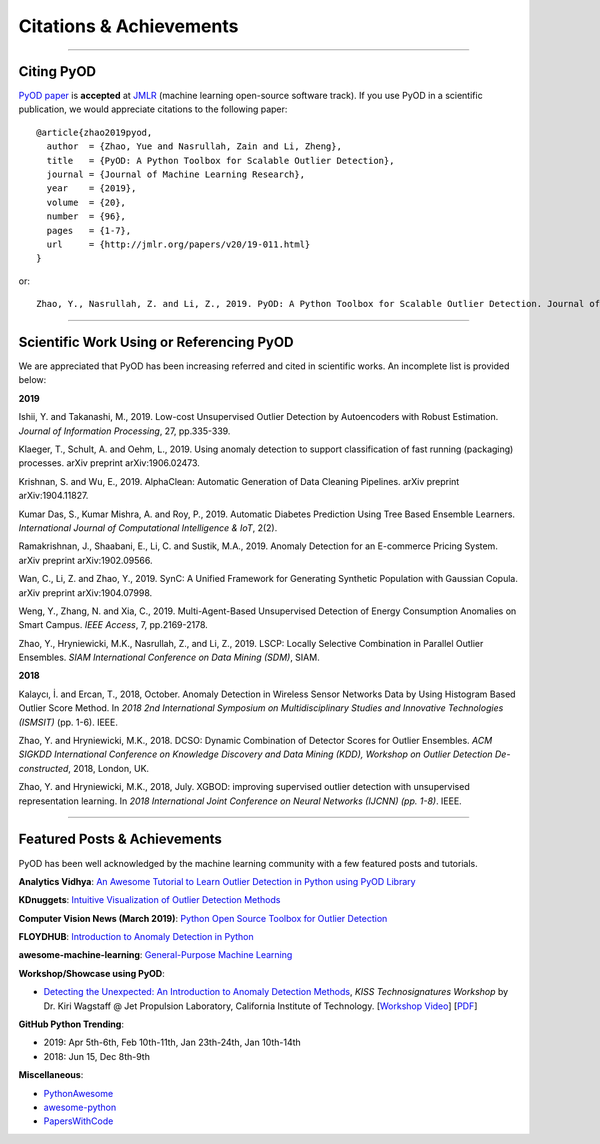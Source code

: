 Citations & Achievements
========================


----

Citing PyOD
-----------


`PyOD paper <http://www.jmlr.org/papers/volume20/19-011/19-011.pdf>`_ is **accepted** at
`JMLR <http://www.jmlr.org/>`_ (machine learning open-source software track).
If you use PyOD in a scientific publication, we would appreciate
citations to the following paper::

    @article{zhao2019pyod,
      author  = {Zhao, Yue and Nasrullah, Zain and Li, Zheng},
      title   = {PyOD: A Python Toolbox for Scalable Outlier Detection},
      journal = {Journal of Machine Learning Research},
      year    = {2019},
      volume  = {20},
      number  = {96},
      pages   = {1-7},
      url     = {http://jmlr.org/papers/v20/19-011.html}
    }

or::

    Zhao, Y., Nasrullah, Z. and Li, Z., 2019. PyOD: A Python Toolbox for Scalable Outlier Detection. Journal of machine learning research (JMLR), 20(96), pp.1-7.


----

Scientific Work Using or Referencing PyOD
-----------------------------------------

We are appreciated that PyOD has been increasing referred and cited in scientific works. An incomplete list is provided below:


**2019**

Ishii, Y. and Takanashi, M., 2019. Low-cost Unsupervised Outlier Detection by Autoencoders with Robust Estimation. *Journal of Information Processing*, 27, pp.335-339.

Klaeger, T., Schult, A. and Oehm, L., 2019. Using anomaly detection to support classification of fast running (packaging) processes. arXiv preprint arXiv:1906.02473.

Krishnan, S. and Wu, E., 2019. AlphaClean: Automatic Generation of Data Cleaning Pipelines. arXiv preprint arXiv:1904.11827.

Kumar Das, S., Kumar Mishra, A. and Roy, P., 2019. Automatic Diabetes Prediction Using Tree Based Ensemble Learners. *International Journal of Computational Intelligence & IoT*, 2(2).

Ramakrishnan, J., Shaabani, E., Li, C. and Sustik, M.A., 2019. Anomaly Detection for an E-commerce Pricing System. arXiv preprint arXiv:1902.09566.

Wan, C., Li, Z. and Zhao, Y., 2019. SynC: A Unified Framework for Generating Synthetic Population with Gaussian Copula. arXiv preprint arXiv:1904.07998.

Weng, Y., Zhang, N. and Xia, C., 2019. Multi-Agent-Based Unsupervised Detection of Energy Consumption Anomalies on Smart Campus. *IEEE Access*, 7, pp.2169-2178.

Zhao, Y., Hryniewicki, M.K., Nasrullah, Z., and Li, Z., 2019. LSCP: Locally Selective Combination in Parallel Outlier Ensembles. *SIAM International Conference on Data Mining (SDM)*, SIAM.


**2018**

Kalaycı, İ. and Ercan, T., 2018, October. Anomaly Detection in Wireless Sensor Networks Data by Using Histogram Based Outlier Score Method. In *2018 2nd International Symposium on Multidisciplinary Studies and Innovative Technologies (ISMSIT)* (pp. 1-6). IEEE.

Zhao, Y. and Hryniewicki, M.K., 2018. DCSO: Dynamic Combination of Detector Scores for Outlier Ensembles. *ACM SIGKDD International Conference on Knowledge Discovery and Data Mining (KDD), Workshop on Outlier Detection De-constructed*, 2018, London, UK.

Zhao, Y. and Hryniewicki, M.K., 2018, July. XGBOD: improving supervised outlier detection with unsupervised representation learning. In *2018 International Joint Conference on Neural Networks (IJCNN) (pp. 1-8)*. IEEE.


----


Featured Posts & Achievements
-----------------------------

PyOD has been well acknowledged by the machine learning community with a few featured posts and tutorials.

**Analytics Vidhya**: `An Awesome Tutorial to Learn Outlier Detection in Python using PyOD Library <https://www.analyticsvidhya.com/blog/2019/02/outlier-detection-python-pyod/>`_

**KDnuggets**: `Intuitive Visualization of Outlier Detection Methods <https://www.kdnuggets.com/2019/02/outlier-detection-methods-cheat-sheet.html>`_

**Computer Vision News (March 2019)**: `Python Open Source Toolbox for Outlier Detection <https://rsipvision.com/ComputerVisionNews-2019March/18/>`_

**FLOYDHUB**: `Introduction to Anomaly Detection in Python <https://blog.floydhub.com/introduction-to-anomaly-detection-in-python/>`_

**awesome-machine-learning**: `General-Purpose Machine Learning <https://github.com/josephmisiti/awesome-machine-learning#python-general-purpose>`_


**Workshop/Showcase using PyOD**:

- `Detecting the Unexpected: An Introduction to Anomaly Detection Methods <http://www.kiss.caltech.edu/workshops/technosignatures/presentations/Wagstaff.pdf>`_, *KISS Technosignatures Workshop* by Dr. Kiri Wagstaff @ Jet Propulsion Laboratory, California Institute of Technology.
  [`Workshop Video <https://www.youtube.com/watch?v=brWqY4Wads4>`_] [`PDF <http://www.kiss.caltech.edu/workshops/technosignatures/presentations/Wagstaff.pdf>`_]


**GitHub Python Trending**:

- 2019: Apr 5th-6th, Feb 10th-11th, Jan 23th-24th, Jan 10th-14th
- 2018: Jun 15, Dec 8th-9th


**Miscellaneous**:

- `PythonAwesome <https://pythonawesome.com/a-python-toolkit-for-scalable-outlier-detection/>`_
- `awesome-python <https://github.com/uhub/awesome-python>`_
- `PapersWithCode <https://paperswithcode.com/task/anomaly-detection>`_

